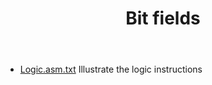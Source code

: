 #+HTML_HEAD: <link rel="stylesheet" type="text/css" href="../../../docs/docstyle.css" />
#+TITLE: Bit fields
#+OPTIONS: html-postamble:nil

- [[./Logic.asm.txt][Logic.asm.txt]] Illustrate the logic instructions
